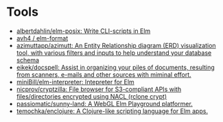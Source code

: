 * Tools
:PROPERTIES:
:ID:       488bd9b0-6f2a-4e2a-842c-9a4c0560c2fe
:END:

- [[https://github.com/albertdahlin/elm-posix][albertdahlin/elm-posix: Write CLI-scripts in Elm]]
- [[https://github.com/avh4/elm-format][avh4 / elm-format]]
- [[https://github.com/azimuttapp/azimutt][azimuttapp/azimutt: An Entity Relationship diagram (ERD) visualization tool, with various filters and inputs to help understand your database schema]]
- [[https://github.com/eikek/docspell][eikek/docspell: Assist in organizing your piles of documents, resulting from scanners, e-mails and other sources with miminal effort.]]
- [[https://github.com/miniBill/elm-interpreter][miniBill/elm-interpreter: Intepreter for Elm]]
- [[https://github.com/nicprov/cryptzilla][nicprov/cryptzilla: File browser for S3-compliant APIs with files/directories encrypted using NACL (rclone crypt)]]
- [[https://github.com/passiomatic/sunny-land][passiomatic/sunny-land: A WebGL Elm Playground platformer.]]
- [[https://github.com/temochka/enclojure][temochka/enclojure: A Clojure-like scripting language for Elm apps.]]
